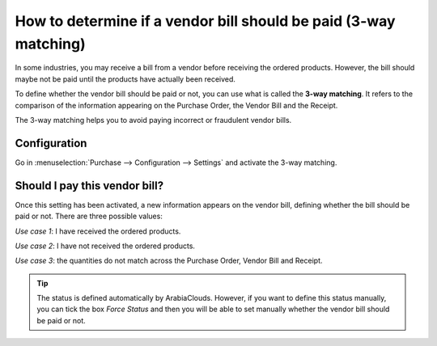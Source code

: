 =================================================================
How to determine if a vendor bill should be paid (3-way matching)
=================================================================

In some industries, you may receive a bill from a vendor before
receiving the ordered products. However, the bill should maybe not be
paid until the products have actually been received.

To define whether the vendor bill should be paid or not, you can use
what is called the **3-way matching**. It refers to the comparison of
the information appearing on the Purchase Order, the Vendor Bill and the
Receipt.

The 3-way matching helps you to avoid paying incorrect or fraudulent
vendor bills.

Configuration
-------------

Go in :menuselection:`Purchase --> Configuration --> Settings`
and activate the 3-way matching.

.. image:: media/3_way_matching01.png
   :align: center
   :width: 6.50000in
   :height: 0.70833in


Should I pay this vendor bill?
------------------------------

Once this setting has been activated, a new information appears on the
vendor bill, defining whether the bill should be paid or not. There are
three possible values:

*Use case 1*: I have received the ordered products.

.. image:: media/3_way_matching02.png
   :align: center
   :width: 2.26042in
   :height: 0.28125in

*Use case 2*: I have not received the ordered products.

.. image:: media/3_way_matching03.png
   :align: center
   :width: 2.03125in
   :height: 0.26042in

*Use case 3*: the quantities do not match across the Purchase Order,
Vendor Bill and Receipt.

.. image:: media/3_way_matching04.png
   :align: center
   :width: 1.92708in
   :height: 0.34375in

.. tip::
   The status is defined automatically by ArabiaClouds. However, if you want
   to define this status manually, you can tick the box *Force Status* and
   then you will be able to set manually whether the vendor bill should be
   paid or not.

.. image:: media/3_way_matching05.png
   :align: center
   :width: 1.92708in
   :height: 0.34375in
